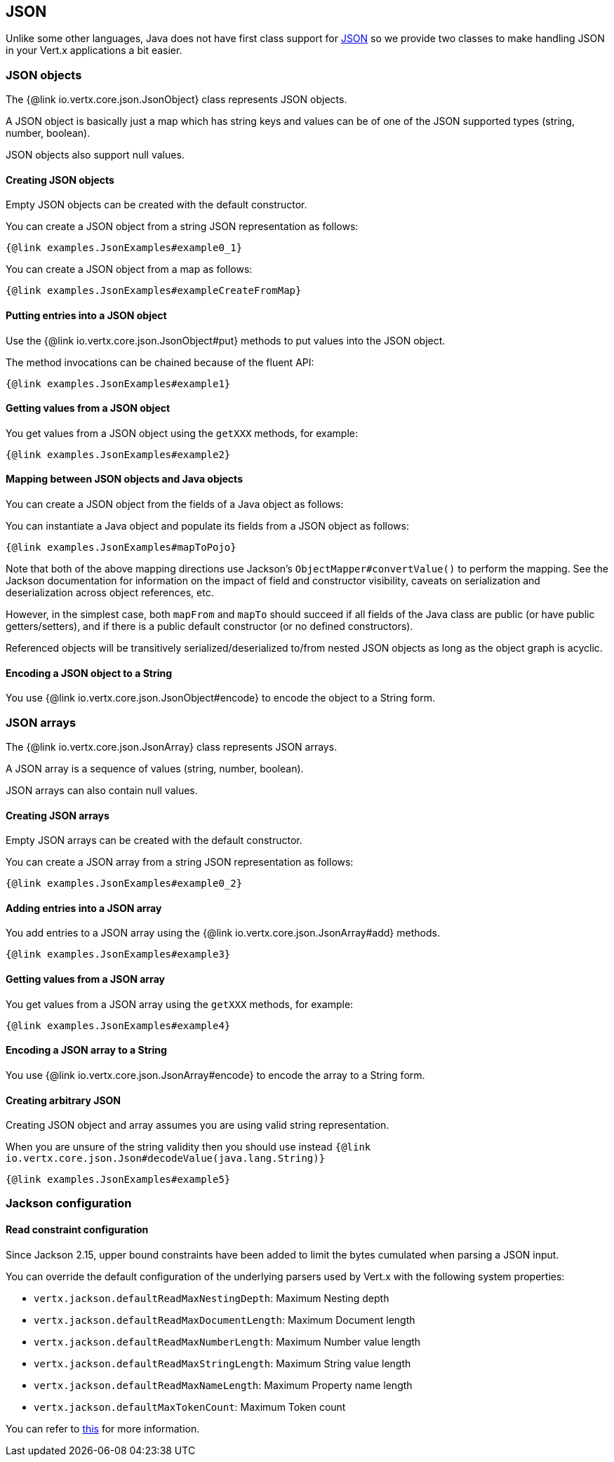 == JSON
:toc: left

Unlike some other languages, Java does not have first class support for http://json.org/[JSON] so we provide
two classes to make handling JSON in your Vert.x applications a bit easier.

=== JSON objects

The {@link io.vertx.core.json.JsonObject} class represents JSON objects.

A JSON object is basically just a map which has string keys and values can be of one of the JSON supported types
(string, number, boolean).

JSON objects also support null values.

==== Creating JSON objects

Empty JSON objects can be created with the default constructor.

You can create a JSON object from a string JSON representation as follows:

[source,java]
----
{@link examples.JsonExamples#example0_1}
----

You can create a JSON object from a map as follows:

[source,java]
----
{@link examples.JsonExamples#exampleCreateFromMap}
----

==== Putting entries into a JSON object

Use the {@link io.vertx.core.json.JsonObject#put} methods to put values into the JSON object.

The method invocations can be chained because of the fluent API:

[source,java]
----
{@link examples.JsonExamples#example1}
----

==== Getting values from a JSON object

You get values from a JSON object using the `getXXX` methods, for example:

[source,java]
----
{@link examples.JsonExamples#example2}
----

==== Mapping between JSON objects and Java objects

You can create a JSON object from the fields of a Java object as follows:

You can instantiate a Java object and populate its fields from a JSON object as follows:

[source,java]
----
{@link examples.JsonExamples#mapToPojo}
----

Note that both of the above mapping directions use Jackson's `ObjectMapper#convertValue()` to perform the
mapping. See the Jackson documentation for information on the impact of field and constructor visibility, caveats
on serialization and deserialization across object references, etc.

However, in the simplest case, both `mapFrom` and `mapTo` should succeed if all fields of the Java class are
public (or have public getters/setters), and if there is a public default constructor (or no defined constructors).

Referenced objects will be transitively serialized/deserialized to/from nested JSON objects as
long as the object graph is acyclic.

==== Encoding a JSON object to a String

You use {@link io.vertx.core.json.JsonObject#encode} to encode the object to a String form.

=== JSON arrays

The {@link io.vertx.core.json.JsonArray} class represents JSON arrays.

A JSON array is a sequence of values (string, number, boolean).

JSON arrays can also contain null values.

==== Creating JSON arrays

Empty JSON arrays can be created with the default constructor.

You can create a JSON array from a string JSON representation as follows:

[source,java]
----
{@link examples.JsonExamples#example0_2}
----

==== Adding entries into a JSON array

You add entries to a JSON array using the {@link io.vertx.core.json.JsonArray#add} methods.

[source,java]
----
{@link examples.JsonExamples#example3}
----

==== Getting values from a JSON array

You get values from a JSON array using the `getXXX` methods, for example:

[source,java]
----
{@link examples.JsonExamples#example4}
----

==== Encoding a JSON array to a String

You use {@link io.vertx.core.json.JsonArray#encode} to encode the array to a String form.

==== Creating arbitrary JSON

Creating JSON object and array assumes you are using valid string representation.

When you are unsure of the string validity then you should use instead `{@link io.vertx.core.json.Json#decodeValue(java.lang.String)}`

[source,java]
----
{@link examples.JsonExamples#example5}
----

=== Jackson configuration

==== Read constraint configuration

Since Jackson 2.15, upper bound constraints have been added to limit the bytes cumulated when parsing a JSON input.

You can override the default configuration of the underlying parsers used by Vert.x with the following system properties:

- `vertx.jackson.defaultReadMaxNestingDepth`: Maximum Nesting depth
- `vertx.jackson.defaultReadMaxDocumentLength`: Maximum Document length
- `vertx.jackson.defaultReadMaxNumberLength`: Maximum Number value length
- `vertx.jackson.defaultReadMaxStringLength`: Maximum String value length
- `vertx.jackson.defaultReadMaxNameLength`: Maximum Property name length
- `vertx.jackson.defaultMaxTokenCount`: Maximum Token count

You can refer to https://javadoc.io/doc/com.fasterxml.jackson.core/jackson-core/latest/index.html[this] for more information.

